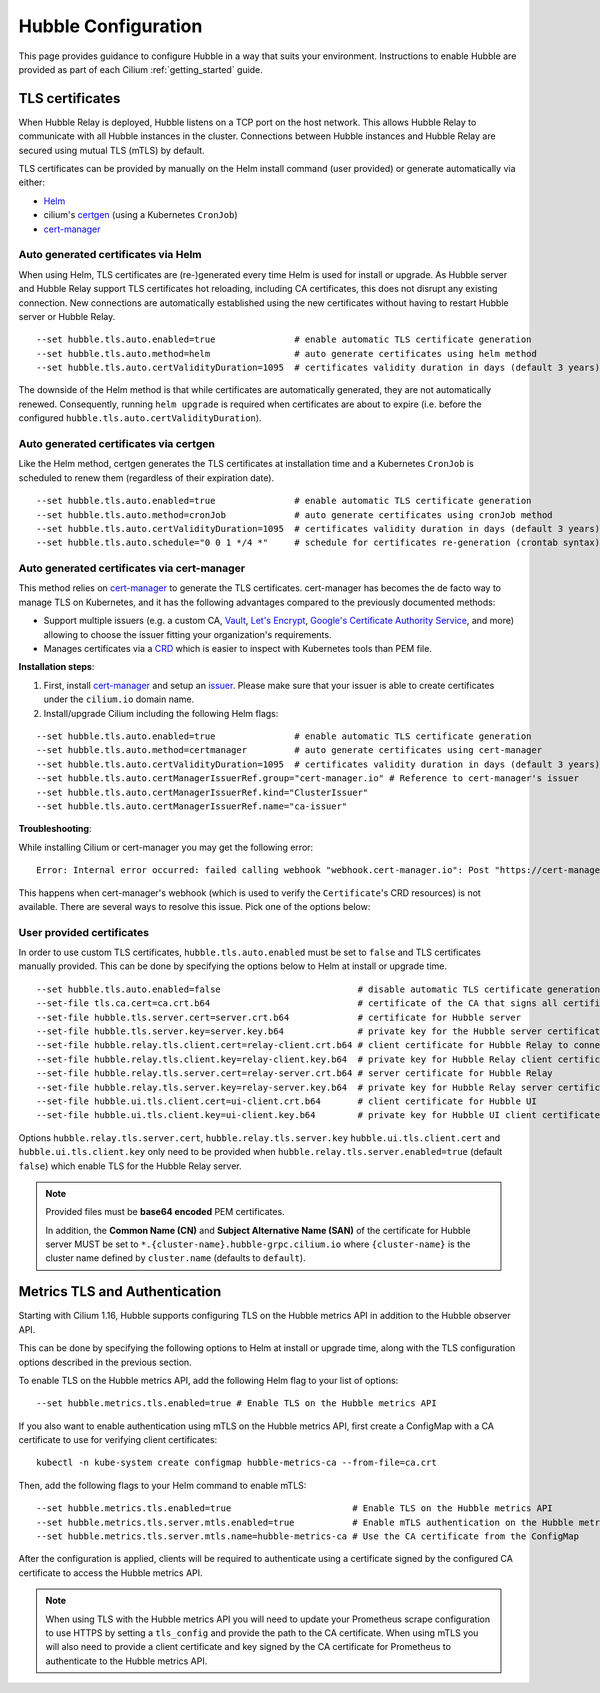 .. only:: not (epub or latex or html)

    WARNING: You are looking at unreleased Cilium documentation.
    Please use the official rendered version released here:
    https://docs.cilium.io

.. _hubble_configure:

********************
Hubble Configuration
********************

This page provides guidance to configure Hubble in a way that suits your
environment. Instructions to enable Hubble are provided as part of each
Cilium :ref:`getting_started` guide.

.. _hubble_configure_tls_certs:

TLS certificates
================

When Hubble Relay is deployed, Hubble listens on a TCP port on the host network.
This allows Hubble Relay to communicate with all Hubble instances in the
cluster. Connections between Hubble instances and Hubble Relay are secured using
mutual TLS (mTLS) by default.

TLS certificates can be provided by manually on the Helm install command (user
provided) or generate automatically via either:

* `Helm <https://helm.sh/docs/chart_template_guide/function_list/#gensignedcert>`__
* cilium's `certgen <https://github.com/cilium/certgen>`__ (using a Kubernetes ``CronJob``)
* `cert-manager <https://cert-manager.io/>`__

Auto generated certificates via Helm
------------------------------------

When using Helm, TLS certificates are (re-)generated every time Helm is used
for install or upgrade. As Hubble server and Hubble Relay support TLS
certificates hot reloading, including CA certificates, this does not disrupt
any existing connection. New connections are automatically established using
the new certificates without having to restart Hubble server or Hubble
Relay.

::

    --set hubble.tls.auto.enabled=true               # enable automatic TLS certificate generation
    --set hubble.tls.auto.method=helm                # auto generate certificates using helm method
    --set hubble.tls.auto.certValidityDuration=1095  # certificates validity duration in days (default 3 years)

The downside of the Helm method is that while certificates are automatically
generated, they are not automatically renewed.  Consequently, running
``helm upgrade`` is required when certificates are about to expire (i.e. before
the configured ``hubble.tls.auto.certValidityDuration``).

Auto generated certificates via certgen
---------------------------------------

Like the Helm method, certgen generates the TLS certificates at installation
time and a Kubernetes ``CronJob`` is scheduled to renew them (regardless of
their expiration date).

::

    --set hubble.tls.auto.enabled=true               # enable automatic TLS certificate generation
    --set hubble.tls.auto.method=cronJob             # auto generate certificates using cronJob method
    --set hubble.tls.auto.certValidityDuration=1095  # certificates validity duration in days (default 3 years)
    --set hubble.tls.auto.schedule="0 0 1 */4 *"     # schedule for certificates re-generation (crontab syntax)

Auto generated certificates via cert-manager
--------------------------------------------

This method relies on `cert-manager <https://cert-manager.io/>`__ to generate
the TLS certificates. cert-manager has becomes the de facto way to manage TLS on
Kubernetes, and it has the following advantages compared to the previously
documented methods:

* Support multiple issuers (e.g. a custom CA,
  `Vault <https://www.vaultproject.io/>`__,
  `Let's Encrypt <https://letsencrypt.org/>`__,
  `Google's Certificate Authority Service <https://cloud.google.com/certificate-authority-service>`__,
  and more) allowing to choose the issuer fitting your organization's
  requirements.
* Manages certificates via a
  `CRD <https://kubernetes.io/docs/concepts/extend-kubernetes/api-extension/custom-resources/>`__
  which is easier to inspect with Kubernetes tools than PEM file.

**Installation steps**:

#. First, install `cert-manager <https://cert-manager.io/docs/installation/>`__
   and setup an `issuer <https://cert-manager.io/docs/configuration/>`_.
   Please make sure that your issuer is able to create certificates under the
   ``cilium.io`` domain name.
#. Install/upgrade Cilium including the following Helm flags:

::

    --set hubble.tls.auto.enabled=true               # enable automatic TLS certificate generation
    --set hubble.tls.auto.method=certmanager         # auto generate certificates using cert-manager
    --set hubble.tls.auto.certValidityDuration=1095  # certificates validity duration in days (default 3 years)
    --set hubble.tls.auto.certManagerIssuerRef.group="cert-manager.io" # Reference to cert-manager's issuer
    --set hubble.tls.auto.certManagerIssuerRef.kind="ClusterIssuer"
    --set hubble.tls.auto.certManagerIssuerRef.name="ca-issuer"

**Troubleshooting**:

While installing Cilium or cert-manager you may get the following error:

::

    Error: Internal error occurred: failed calling webhook "webhook.cert-manager.io": Post "https://cert-manager-webhook.cert-manager.svc:443/mutate?timeout=10s": dial tcp x.x.x.x:443: connect: connection refused

This happens when cert-manager's webhook (which is used to verify the
``Certificate``'s CRD resources) is not available. There are several ways to
resolve this issue. Pick one of the options below:

.. tabs::

    .. group-tab:: Install CRDs first

        Install cert-manager CRDs before Cilium and cert-manager (see `cert-manager's documentation about installing CRDs with kubectl <https://cert-manager.io/docs/installation/helm/#option-1-installing-crds-with-kubectl>`__):

        .. code-block:: shell-session

            $ kubectl create -f cert-manager.crds.yaml

        Then install cert-manager, configure an issuer, and install Cilium.

    .. group-tab:: Upgrade Cilium

        Upgrade Cilium from an installation with TLS disabled:

        .. code-block:: shell-session

            $ helm install cilium cilium/cilium \
                --set hubble.tls.enabled=false \
                ...

        Then install cert-manager, configure an issuer, and upgrade Cilium enabling TLS:

        .. code-block:: shell-session

            $ helm install cilium cilium/cilium --set hubble.tls.enabled=true

    .. group-tab:: Disable webhook

        Disable cert-manager validation (assuming Cilium is installed in the ``kube-system`` namespace):

        .. code-block:: shell-session

            $ kubectl label namespace kube-system cert-manager.io/disable-validation=true

        Then install Cilium, cert-manager, and configure an issuer.

    .. group-tab:: Host network webhook

        Configure cert-manager to expose its webhook within the host network namespace:

        .. code-block:: shell-session

            $ helm install cert-manager jetstack/cert-manager \
                    --set webhook.hostNetwork=true \
                    --set webhook.tolerations='["operator": "Exists"]'

        Then configure an issuer and install Cilium.

User provided certificates
--------------------------

In order to use custom TLS certificates, ``hubble.tls.auto.enabled`` must be set
to ``false`` and TLS certificates manually provided.  This can be done by
specifying the options below to Helm at install or upgrade time.

::

    --set hubble.tls.auto.enabled=false                          # disable automatic TLS certificate generation
    --set-file tls.ca.cert=ca.crt.b64                            # certificate of the CA that signs all certificates
    --set-file hubble.tls.server.cert=server.crt.b64             # certificate for Hubble server
    --set-file hubble.tls.server.key=server.key.b64              # private key for the Hubble server certificate
    --set-file hubble.relay.tls.client.cert=relay-client.crt.b64 # client certificate for Hubble Relay to connect to Hubble instances
    --set-file hubble.relay.tls.client.key=relay-client.key.b64  # private key for Hubble Relay client certificate
    --set-file hubble.relay.tls.server.cert=relay-server.crt.b64 # server certificate for Hubble Relay
    --set-file hubble.relay.tls.server.key=relay-server.key.b64  # private key for Hubble Relay server certificate
    --set-file hubble.ui.tls.client.cert=ui-client.crt.b64       # client certificate for Hubble UI
    --set-file hubble.ui.tls.client.key=ui-client.key.b64        # private key for Hubble UI client certificate

Options ``hubble.relay.tls.server.cert``, ``hubble.relay.tls.server.key``
``hubble.ui.tls.client.cert`` and ``hubble.ui.tls.client.key``
only need to be provided when ``hubble.relay.tls.server.enabled=true`` (default ``false``)
which enable TLS for the Hubble Relay server.

.. note::

   Provided files must be **base64 encoded** PEM certificates.

   In addition, the **Common Name (CN)** and **Subject Alternative Name (SAN)**
   of the certificate for Hubble server MUST be set to
   ``*.{cluster-name}.hubble-grpc.cilium.io`` where ``{cluster-name}`` is the
   cluster name defined by ``cluster.name`` (defaults to ``default``).

.. _hubble_configure_metrics_tls:

Metrics TLS and Authentication
===============================

Starting with Cilium 1.16, Hubble supports configuring TLS on the Hubble
metrics API in addition to the Hubble observer API.

This can be done by specifying the following options to Helm at install or
upgrade time, along with the TLS configuration options described in the
previous section.

To enable TLS on the Hubble metrics API, add the following Helm flag to your
list of options:

::

    --set hubble.metrics.tls.enabled=true # Enable TLS on the Hubble metrics API

If you also want to enable authentication using mTLS on the Hubble metrics API,
first create a ConfigMap with a CA certificate to use for verifying client
certificates:

::

    kubectl -n kube-system create configmap hubble-metrics-ca --from-file=ca.crt

Then, add the following flags to your Helm command to enable mTLS:

::

    --set hubble.metrics.tls.enabled=true                       # Enable TLS on the Hubble metrics API
    --set hubble.metrics.tls.server.mtls.enabled=true           # Enable mTLS authentication on the Hubble metrics API
    --set hubble.metrics.tls.server.mtls.name=hubble-metrics-ca # Use the CA certificate from the ConfigMap

After the configuration is applied, clients will be required to authenticate
using a certificate signed by the configured CA certificate to access the
Hubble metrics API.

.. note::

  When using TLS with the Hubble metrics API you will need to update your
  Prometheus scrape configuration to use HTTPS by setting a ``tls_config`` and
  provide the path to the CA certificate. When using mTLS you will also need to
  provide a client certificate and key signed by the CA certificate for
  Prometheus to authenticate to the Hubble metrics API.
